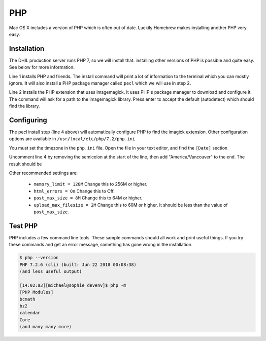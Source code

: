 .. _section-php:

PHP
===

Mac OS X includes a version of PHP which is often out of date. Luckily Homebrew
makes installing another PHP very easy.

Installation
------------

The DHIL production server runs PHP 7, so we will install that. installing
other versions of PHP is possible and quite easy. See below for more information.

.. code-block:: console
  :linenos:

  $ brew install php pkg-config imagemagick composer
  $ pecl install imagick

Line 1 installs PHP and friends. The install command will print a lot of
information to the terminal which you can mostly ignore. It will also install
a PHP package manager called ``pecl`` which we will use in step 2.

Line 2 installs the PHP extension that uses imagemagick. It uses PHP's package
manager to download and configure it. The command will ask for a path to the
imagemagick library. Press enter to accept the default (autodetect) which
should find the library.

Configuring
-----------

The pecl install step (line 4 above) will automatically configure PHP to find
the imagick extension. Other configuration options are available in
``/usr/local/etc/php/7.2/php.ini``

You must set the timezone in the ``php.ini`` file. Open the file in your text
editor, and find the ``[Date]`` section.

.. code-block:: ini
  :linenos:

  [Date]
  ; Defines the default timezone used by the date functions
  ; http://php.net/date.timezone
  ;date.timezone =

Uncomment line 4 by removing the semicolon at the start of the line, then add
"America/Vancouver" to the end. The result should be

.. code-block:: ini
  :linenos:

  [Date]
  ; Defines the default timezone used by the date functions
  ; http://php.net/date.timezone
  date.timezone = America/Vancouver

Other recommended settings are:

 * ``memory_limit = 128M`` Change this to 256M or higher.

 * ``html_errors = On`` Change this to Off.

 * ``post_max_size = 8M`` Change this to 64M or higher.

 * ``upload_max_filesize = 2M`` Change this to 60M or higher. It should be less than
   the value of ``post_max_size``.

Test PHP
--------

PHP includes a few command line tools. These sample commands should all work and
print useful things. If you try these commands and get an error message, something
has gone wrong in the installation.

.. code-block:: console

  $ php --version
  PHP 7.2.6 (cli) (built: Jun 22 2018 00:08:38)
  (and less useful output)

  [14:02:03][michael@sophie devenv]$ php -m
  [PHP Modules]
  bcmath
  bz2
  calendar
  Core
  (and many many more)
